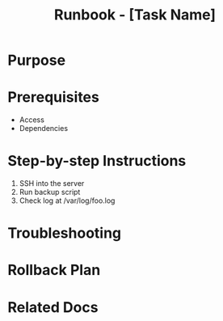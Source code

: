 #+TITLE: Runbook - [Task Name]
#+FILETAGS: :ops:runbook:

* Purpose

* Prerequisites
- Access
- Dependencies

* Step-by-step Instructions
1. SSH into the server
2. Run backup script
3. Check log at /var/log/foo.log

* Troubleshooting

* Rollback Plan

* Related Docs
